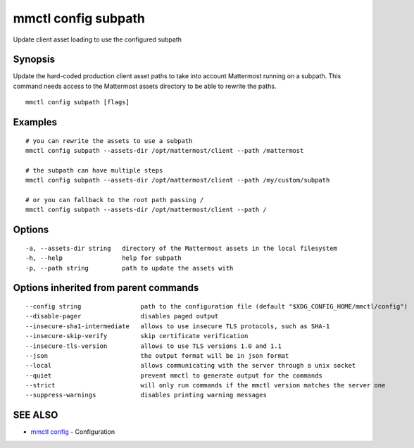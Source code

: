 .. _mmctl_config_subpath:

mmctl config subpath
--------------------

Update client asset loading to use the configured subpath

Synopsis
~~~~~~~~


Update the hard-coded production client asset paths to take into account Mattermost running on a subpath. This command needs access to the Mattermost assets directory to be able to rewrite the paths.

::

  mmctl config subpath [flags]

Examples
~~~~~~~~

::

    # you can rewrite the assets to use a subpath
    mmctl config subpath --assets-dir /opt/mattermost/client --path /mattermost

    # the subpath can have multiple steps
    mmctl config subpath --assets-dir /opt/mattermost/client --path /my/custom/subpath

    # or you can fallback to the root path passing /
    mmctl config subpath --assets-dir /opt/mattermost/client --path /

Options
~~~~~~~

::

  -a, --assets-dir string   directory of the Mattermost assets in the local filesystem
  -h, --help                help for subpath
  -p, --path string         path to update the assets with

Options inherited from parent commands
~~~~~~~~~~~~~~~~~~~~~~~~~~~~~~~~~~~~~~

::

      --config string                path to the configuration file (default "$XDG_CONFIG_HOME/mmctl/config")
      --disable-pager                disables paged output
      --insecure-sha1-intermediate   allows to use insecure TLS protocols, such as SHA-1
      --insecure-skip-verify         skip certificate verification
      --insecure-tls-version         allows to use TLS versions 1.0 and 1.1
      --json                         the output format will be in json format
      --local                        allows communicating with the server through a unix socket
      --quiet                        prevent mmctl to generate output for the commands
      --strict                       will only run commands if the mmctl version matches the server one
      --suppress-warnings            disables printing warning messages

SEE ALSO
~~~~~~~~

* `mmctl config <mmctl_config.rst>`_ 	 - Configuration

